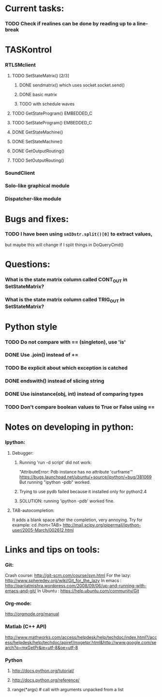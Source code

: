 #+STARTUP: hidestars
#+STARTUP: odd
#+STARTUP: showall

* Current tasks:
*** TODO Check if realines can be done by reading up to a line-break


* TASKontrol
*** RTLSMclient
***** TODO SetStateMatrix() [2/3]
******* DONE sendmatrix() which uses socket.socket.send()
******* DONE basic matrix
******* TODO with schedule waves
***** TODO GetStateProgram() :EMBEDDED_C:
***** TODO SetStateProgram() :EMBEDDED_C:
***** DONE GetStateMachine()
***** DONE SetStateMachine()
***** DONE GetOutputRouting()
***** TODO SetOutputRouting()

*** SoundClient
*** Solo-like graphical module
*** Dispatcher-like module


* Bugs and fixes:
*** TODO I have been using =smIDstr.split()[0]= to extract values,
    but maybe this will change if I split things in DoQueryCmd()


* Questions:
*** What is the state matrix column called CONT_OUT in SetStateMatrix?
*** What is the state matrix column called TRIG_OUT in SetStateMatrix?


* Python style
*** TODO Do not compare with == (singleton), use 'is'
*** DONE Use .join() instead of +=
*** TODO Be explicit about which exception is catched
*** DONE endswith() instead of slicing string
*** DONE Use isinstance(obj, int) instead of comparing types
*** TODO Don't compare boolean values to True or False using ==


* Notes on developing in python:
*** Ipython:
***** Debugger:
******* Running 'run -d script' did not work:
	"AttributeError: Pdb instance has no attribute 'curframe'"
	https://bugs.launchpad.net/ubuntu/+source/ipython/+bug/381069
	But running "ipython -pdb" worked.
******* Trying to use pydb failed because it installed only for python2.4
******* SOLUTION: running 'ipython -pdb' worked fine.
***** TAB-autocompletion:
      It adds a blank space after the completion, very annoying.
      Try for example: cd /hom<TAB>
      http://mail.scipy.org/pipermail/ipython-user/2005-March/002612.html


* Links and tips on tools:
*** Git:
    Crash course: http://git-scm.com/course/svn.html 
    For the lazy: http://www.spheredev.org/wiki/Git_for_the_lazy
    In emacs    : http://parijatmishra.wordpress.com/2008/09/06/up-and-running-with-emacs-and-git/
    In Ubuntu   : https://help.ubuntu.com/community/Git
*** Org-mode:
    http://orgmode.org/manual
*** Matlab (C++ API)
    http://www.mathworks.com/access/helpdesk/help/techdoc/index.html?/access/helpdesk/help/techdoc/apiref/mxgetpr.html&http://www.google.com/search?q=mxGetPr&ie=utf-8&oe=utf-8
*** Python
***** http://docs.python.org/tutorial/
***** http://docs.python.org/reference/
***** range(*args)   # call with arguments unpacked from a list
